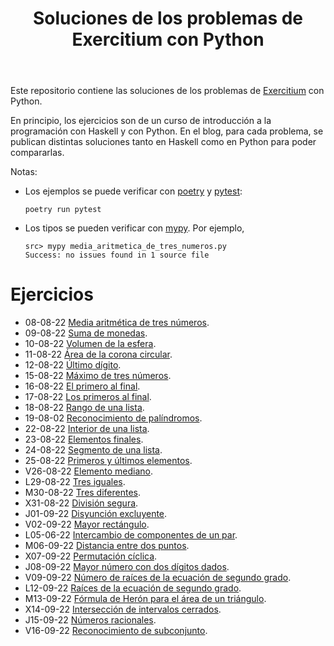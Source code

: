 #+TITLE: Soluciones de los problemas de Exercitium con Python

Este repositorio contiene las soluciones de los problemas de [[https://www.glc.us.es/~jalonso/exercitium/][Exercitium]]
con Python.

En principio, los ejercicios son de un curso de introducción a la
programación con Haskell y con Python. En el blog, para cada problema,
se publican distintas soluciones tanto en Haskell como en Python para
poder compararlas.

Notas:
+ Los ejemplos se puede verificar con [[https://python-poetry.org/][poetry]] y  [[https://docs.pytest.org/en/7.1.x/][pytest]]:
  : poetry run pytest
+ Los tipos se pueden verificar con [[http://mypy-lang.org/][mypy]]. Por ejemplo,
  : src> mypy media_aritmetica_de_tres_numeros.py
  : Success: no issues found in 1 source file

* Ejercicios

+ 08-08-22 [[./src/media_aritmetica_de_tres_numeros.py][Media aritmética de tres números]].
+ 09-08-22 [[./src/suma_de_monedas.py][Suma de monedas]].
+ 10-08-22 [[./src/volumen_de_la_esfera.py][Volumen de la esfera]].
+ 11-08-22 [[./src/area_corona_circular.py][Área de la corona circular]].
+ 12-08-22 [[./src/ultimo_digito.py][Último dígito]].
+ 15-08-22 [[./src/maximo_de_tres_numeros.py][Máximo de tres números]].
+ 16-08-22 [[./src/el_primero_al_final.py][El primero al final]].
+ 17-08-22 [[./src/los_primeros_al_final.py][Los primeros al final]].
+ 18-08-22 [[./src/rango_de_una_lista.py][Rango de una lista]].
+ 19-08-02 [[./src/reconocimiento_de_palindromos.py][Reconocimiento de palíndromos]].
+ 22-08-22 [[./src/interior_de_una_lista.py][Interior de una lista]].
+ 23-08-22 [[./src/elementos_finales.py][Elementos finales]].
+ 24-08-22 [[./src/segmento_de_una_lista.py][Segmento de una lista]].
+ 25-08-22 [[./src/primeros_y_ultimos_elementos.py][Primeros y últimos elementos]].
+ V26-08-22 [[./src/elemento_mediano.py][Elemento mediano]].
+ L29-08-22 [[./src/tres_iguales.py][Tres iguales]].
+ M30-08-22 [[./src/tres_diferentes.py][Tres diferentes]].
+ X31-08-22 [[./src/division_segura.py][División segura]].
+ J01-09-22 [[./src/disyuncion_excluyente.py][Disyunción excluyente]].
+ V02-09-22 [[./src/mayor_rectangulo.py][Mayor rectángulo]].
+ L05-06-22 [[./src/intercambio_de_componentes_de_un_par.py][Intercambio de componentes de un par]].
+ M06-09-22 [[./src/distancia_entre_dos_puntos.py][Distancia entre dos puntos]].
+ X07-09-22 [[./src/permutacion_ciclica.py][Permutación cíclica]].
+ J08-09-22 [[./src/mayor_numero_con_dos_digitos_dados.py][Mayor número con dos dígitos dados]].
+ V09-09-22 [[./src/numero_de_raices_de_la_ecuacion_de_segundo_grado.py][Número de raíces de la ecuación de segundo grado]].
+ L12-09-22 [[./src/raices_de_la_ecuacion_de_segundo_grado.py][Raíces de la ecuación de segundo grado]].
+ M13-09-22 [[./src/formula_de_Heron_para_el_area_de_un_triangulo.py][Fórmula de Herón para el área de un triángulo]].
+ X14-09-22 [[./src/interseccion_de_intervalos_cerrados.py][Intersección de intervalos cerrados]].
+ J15-09-22 [[./src/numeros_racionales.py][Números racionales]].
+ V16-09-22 [[./src/reconocimiento_de_subconjunto.py][Reconocimiento de subconjunto]].
